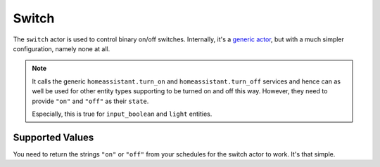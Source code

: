 Switch
======

The ``switch`` actor is used to control binary on/off
switches. Internally, it's a `generic actor <../generic/index.html>`_,
but with a much simpler configuration, namely none at all.

.. note::

   It calls the generic ``homeassistant.turn_on`` and
   ``homeassistant.turn_off`` services and hence can as well be used
   for other entity types supporting to be turned on and off this
   way. However, they need to provide ``"on"`` and ``"off"`` as their
   ``state``.

   Especially, this is true for ``input_boolean`` and ``light`` entities.


Supported Values
----------------

You need to return the strings ``"on"`` or ``"off"`` from your schedules
for the switch actor to work. It's that simple.
